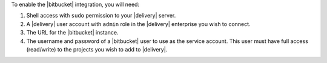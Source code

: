 .. The contents of this file may be included in multiple topics (using the includes directive).
.. The contents of this file should be modified in a way that preserves its ability to appear in multiple topics.


To enable the |bitbucket| integration, you will need:

#. Shell access with ``sudo`` permission to your |delivery| server.
#. A |delivery| user account with ``admin`` role in the |delivery| enterprise you wish to connect.
#. The URL for the |bitbucket| instance.
#. The username and password of a |bitbucket| user to use as the service account. This user must have full access (read/write) to the projects you wish to add to |delivery|.
